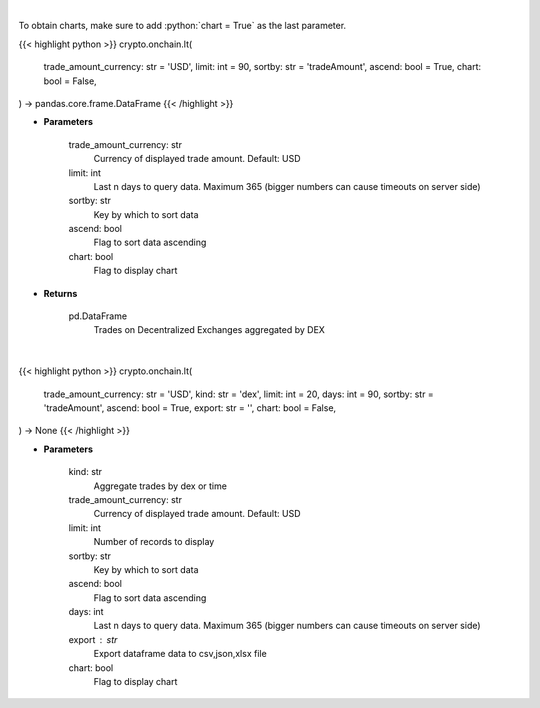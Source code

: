 .. role:: python(code)
    :language: python
    :class: highlight

|

To obtain charts, make sure to add :python:`chart = True` as the last parameter.

.. raw:: html

    <h3>
    > Getting data
    </h3>

{{< highlight python >}}
crypto.onchain.lt(
    trade_amount_currency: str = 'USD',
    limit: int = 90,
    sortby: str = 'tradeAmount',
    ascend: bool = True,
    chart: bool = False,
) -> pandas.core.frame.DataFrame
{{< /highlight >}}

.. raw:: html

    <p>
    Get trades on Decentralized Exchanges aggregated by DEX [Source: https://graphql.bitquery.io/]
    </p>

* **Parameters**

    trade_amount_currency: str
        Currency of displayed trade amount. Default: USD
    limit:  int
        Last n days to query data. Maximum 365 (bigger numbers can cause timeouts
        on server side)
    sortby: str
        Key by which to sort data
    ascend: bool
        Flag to sort data ascending
    chart: bool
       Flag to display chart


* **Returns**

    pd.DataFrame
        Trades on Decentralized Exchanges aggregated by DEX

|

.. raw:: html

    <h3>
    > Getting charts
    </h3>

{{< highlight python >}}
crypto.onchain.lt(
    trade_amount_currency: str = 'USD',
    kind: str = 'dex',
    limit: int = 20,
    days: int = 90,
    sortby: str = 'tradeAmount',
    ascend: bool = True,
    export: str = '',
    chart: bool = False,
) -> None
{{< /highlight >}}

.. raw:: html

    <p>
    Trades on Decentralized Exchanges aggregated by DEX or Month
    [Source: https://graphql.bitquery.io/]
    </p>

* **Parameters**

    kind: str
        Aggregate trades by dex or time
    trade_amount_currency: str
        Currency of displayed trade amount. Default: USD
    limit: int
        Number of records to display
    sortby: str
        Key by which to sort data
    ascend: bool
        Flag to sort data ascending
    days:  int
        Last n days to query data. Maximum 365 (bigger numbers can cause timeouts
        on server side)
    export : str
        Export dataframe data to csv,json,xlsx file
    chart: bool
       Flag to display chart

